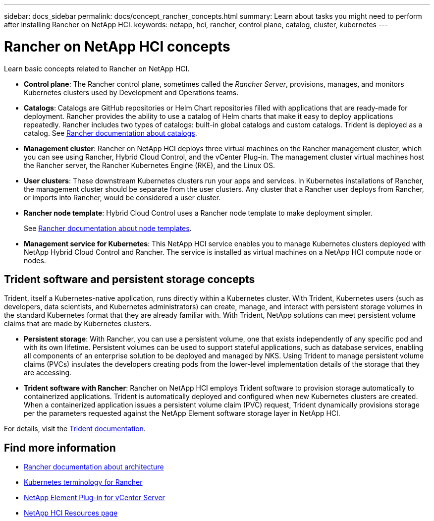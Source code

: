 ---
sidebar: docs_sidebar
permalink: docs/concept_rancher_concepts.html
summary: Learn about tasks you might need to perform after installing Rancher on NetApp HCI.
keywords: netapp, hci, rancher, control plane, catalog, cluster, kubernetes
---

= Rancher on NetApp HCI concepts
:hardbreaks:
:nofooter:
:icons: font
:linkattrs:
:imagesdir: ../media/

[.lead]
Learn basic concepts related to Rancher on NetApp HCI.

* *Control plane*: The Rancher control plane, sometimes called the _Rancher Server_, provisions, manages, and monitors Kubernetes clusters used by Development and Operations teams.

* *Catalogs*: Catalogs are GitHub repositories or Helm Chart repositories filled with applications that are ready-made for deployment. Rancher provides the ability to use a catalog of Helm charts that make it easy to deploy applications repeatedly. Rancher includes two types of catalogs: built-in global catalogs and custom catalogs. Trident is deployed as a catalog.  See https://www.rancher.co.jp/docs/rancher/v2.x/en/catalog/[Rancher documentation about catalogs].

* *Management cluster*: Rancher on NetApp HCI deploys three virtual machines on the Rancher management cluster, which you can see using Rancher, Hybrid Cloud Control, and the vCenter Plug-in. The management cluster virtual machines host the Rancher server, the Rancher Kubernetes Engine (RKE), and the Linux OS.

* *User clusters*: These downstream Kubernetes clusters run your apps and services. In Kubernetes installations of Rancher, the management cluster should be separate from the user clusters. Any cluster that a Rancher user deploys from Rancher, or imports into Rancher, would be considered a user cluster.

* *Rancher node template*: Hybrid Cloud Control uses a Rancher node template to make deployment simpler.

+
See  https://rancher.com/docs/rancher/v2.x/en/user-settings/node-templates/[Rancher documentation about node templates].

* *Management service for Kubernetes*: This NetApp HCI service enables you to manage Kubernetes clusters deployed with NetApp Hybrid Cloud Control and Rancher. The service is installed as virtual machines on a NetApp HCI compute node or nodes.

== Trident software and persistent storage concepts
Trident, itself a Kubernetes-native application, runs directly within a Kubernetes cluster. With Trident, Kubernetes users (such as developers, data scientists, and Kubernetes administrators) can create, manage, and interact with persistent storage volumes in the standard Kubernetes format that they are already familiar with. With Trident, NetApp solutions can meet persistent volume claims that are made by Kubernetes clusters.

* *Persistent storage*: With Rancher, you can use a persistent volume, one that exists independently of any specific pod and with its own lifetime. Persistent volumes can be used to support stateful applications, such as database services, enabling all components of an enterprise solution to be deployed and managed by NKS. Using Trident to manage persistent volume claims (PVCs) insulates the developers creating pods from the lower-level implementation details of the storage that they are accessing.

* *Trident software with Rancher*: Rancher on NetApp HCI employs Trident software to provision storage automatically to containerized applications. Trident is automatically deployed and configured when new Kubernetes clusters are created. When a containerized application issues a persistent volume claim (PVC) request, Trident dynamically provisions storage per the parameters requested against the NetApp Element software storage layer in NetApp HCI.

For details, visit the https://netapp-trident.readthedocs.io/en/stable-v20.10/introduction.html[Trident documentation].

[discrete]
== Find more information
* https://rancher.com/docs/rancher/v2.x/en/overview/architecture/[Rancher documentation about architecture^]
* https://rancher.com/docs/rancher/v2.x/en/overview/concepts/[Kubernetes terminology for Rancher]
* https://docs.netapp.com/us-en/vcp/index.html[NetApp Element Plug-in for vCenter Server^]
* https://www.netapp.com/us/documentation/hci.aspx[NetApp HCI Resources page^]
